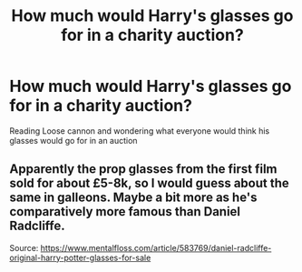 #+TITLE: How much would Harry's glasses go for in a charity auction?

* How much would Harry's glasses go for in a charity auction?
:PROPERTIES:
:Author: Commando666
:Score: 19
:DateUnix: 1594931176.0
:DateShort: 2020-Jul-17
:FlairText: Discussion
:END:
Reading Loose cannon and wondering what everyone would think his glasses would go for in an auction


** Apparently the prop glasses from the first film sold for about £5-8k, so I would guess about the same in galleons. Maybe a bit more as he's comparatively more famous than Daniel Radcliffe.

Source: [[https://www.mentalfloss.com/article/583769/daniel-radcliffe-original-harry-potter-glasses-for-sale]]
:PROPERTIES:
:Author: lelony
:Score: 13
:DateUnix: 1594939380.0
:DateShort: 2020-Jul-17
:END:
